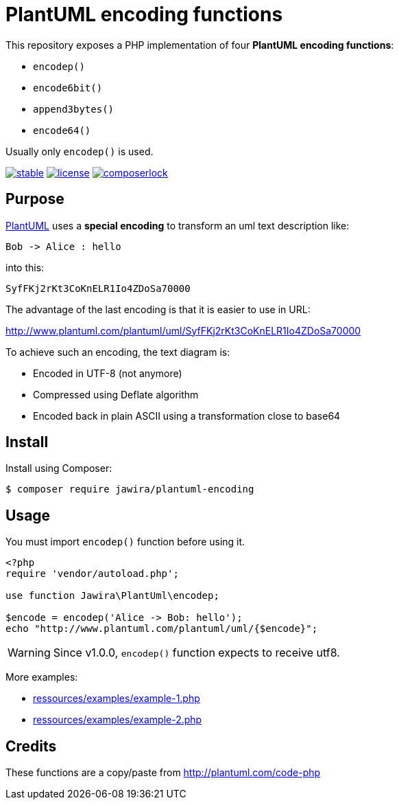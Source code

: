 = PlantUML encoding functions 

This repository exposes a PHP implementation of four *PlantUML encoding functions*:

* `encodep()`
* `encode6bit()`
* `append3bytes()`
* `encode64()`

Usually only `encodep()` is used.

image:https://poser.pugx.org/jawira/plantuml-encoding/v/stable[title="Latest Stable Version", link="https://packagist.org/packages/jawira/plantuml-encoding"]
image:https://poser.pugx.org/jawira/plantuml-encoding/license[title="License", link="https://packagist.org/packages/jawira/plantuml-encoding"]
image:https://poser.pugx.org/jawira/plantuml-encoding/composerlock[title="composer.lock", link="https://packagist.org/packages/jawira/plantuml-encoding"]

== Purpose

link:http://plantuml.com/[PlantUML] uses a *special encoding* to transform an uml text description like:

----
Bob -> Alice : hello
----

into this:

----
SyfFKj2rKt3CoKnELR1Io4ZDoSa70000
----

The advantage of the last encoding is that it is easier to use in URL:

http://www.plantuml.com/plantuml/uml/SyfFKj2rKt3CoKnELR1Io4ZDoSa70000

To achieve such an encoding, the text diagram is:

* [line-through]#Encoded in UTF-8# (not anymore)
* Compressed using Deflate algorithm
* Encoded back in plain ASCII using a transformation close to base64


== Install

Install using Composer:

[source, bash]
----
$ composer require jawira/plantuml-encoding
----

== Usage

You must import `encodep()` function before using it.

[source, php]
----
<?php
require 'vendor/autoload.php';

use function Jawira\PlantUml\encodep;

$encode = encodep('Alice -> Bob: hello');
echo "http://www.plantuml.com/plantuml/uml/{$encode}";
----

WARNING: Since v1.0.0, `encodep()` function expects to receive utf8.

More examples:

* link:ressources/examples/example-1.php[]
* link:ressources/examples/example-2.php[]

== Credits

These functions are a copy/paste from http://plantuml.com/code-php
